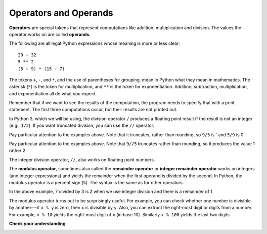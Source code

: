 ..  Copyright (C)  Brad Miller, David Ranum, Jeffrey Elkner, Peter Wentworth, Allen B. Downey, Chris
    Meyers, and Dario Mitchell.  Permission is granted to copy, distribute
    and/or modify this document under the terms of the GNU Free Documentation
    License, Version 1.3 or any later version published by the Free Software
    Foundation; with Invariant Sections being Forward, Prefaces, and
    Contributor List, no Front-Cover Texts, and no Back-Cover Texts.  A copy of
    the license is included in the section entitled "GNU Free Documentation
    License".

.. index:: operator, operand, expression, integer division

Operators and Operands
----------------------

**Operators** are special tokens that represent computations like addition,
multiplication and division. The values the operator works on are called
**operands**.

The following are all legal Python expressions whose meaning is more or less
clear::

    20 + 32
    5 ** 2
    (5 + 9) * (15 - 7)

The tokens ``+``, ``-``, and ``*``, and the use of parentheses for grouping,
mean in Python what they mean in mathematics. The asterisk (``*``) is the
token for multiplication, and ``**`` is the token for exponentiation.
Addition, subtraction, multiplication, and exponentiation all do what you
expect.

Remember that if we want to see the results of the computation, the program needs to specify that with a print statement. The first three computations occur, but their results are not printed out.

.. activecode:: ch02_15
    :nocanvas:

    20 + 32
    5 ** 2
    (5 + 9) * (15 - 7)
    print(7 + 5)

In Python 3, which we will be using, the division operator ``/`` produces a floating point result if the result is not an integer (e.g., ``1/2``). If you want truncated division, you can use the ``//`` operator.

.. activecode:: ch02_16
    :nocanvas:

   print(9 / 5)
   print(9.0 / 5)
   print(9 / 5.0)
   print(5/9)

Pay particular attention to the examples above. Note that it truncates, rather than rounding, so ``9/5`` is ` and ``5/9`` is 0.

Pay particular attention to the examples above. Note that ``9//5`` truncates rather than rounding, so it produces the value 1 rather 2.

The integer division operator, ``//``, also works on floating point numbers.

.. activecode:: ch02_16a
   :nocanvas:

   print(7.0 / 3.0)
   print(7.0 // 3.0)

.. index:: modulus

The **modulus operator**, sometimes also called the **remainder operator** or **integer remainder operator** works on integers (and integer expressions) and yields
the remainder when the first operand is divided by the second. In Python, the
modulus operator is a percent sign (``%``). The syntax is the same as for other
operators.

.. activecode:: ch02_18
    :nocanvas:

    print(7 // 3)    # This is the integer division operator
    print(7 % 3)     # This is the remainder or modulus operator

In the above example, 7 divided by 3 is 2 when we use integer division and there is a remainder of 1.

The modulus operator turns out to be surprisingly useful. For example, you can
check whether one number is divisible by another---if ``x % y`` is zero, then
``x`` is divisible by ``y``.
Also, you can extract the right-most digit or digits from a number.  For
example, ``x % 10`` yields the right-most digit of ``x`` (in base 10).
Similarly ``x % 100`` yields the last two digits.


**Check your understanding**

.. mchoice:: test_question2_6_1a
   :answer_a: 4.5
   :answer_b: 5
   :answer_c: 4
   :answer_d: 4.0
   :answer_e: 2
   :feedback_a: Because 18 and 4 are ints, / does integer division.
   :feedback_b: Integer division results in truncation, not rounding up.
   :feedback_c: Because 18 and 4 are ints, / does integer division.
   :feedback_d: Because 18 and 4 are ints, / does integer division and produces an integer.
   :feedback_e: / does division. Perhaps you were thinking of %, which computes the remainder?
   :correct: c

   What value is printed when the following statement executes?

   .. code-block:: python

      print(18 / 4)

.. mchoice:: test_question2_6_1
   :answer_a: 4.5
   :answer_b: 5
   :answer_c: 4
   :answer_d: 4.0
   :answer_e: 2
   :feedback_a: Because 18.0 is a float, / does exact division.
   :feedback_b: Because 18.0 is a float, / does exact division.
   :feedback_c: Because 18.0 is a float, / does exact division.
   :feedback_d: Because 18.0 is a float, / does exact division.
   :feedback_e: / does division. Perhaps you were thinking of %, which computes the remainder?
   :correct: a

   What value is printed when the following statement executes?

   .. code-block:: python

      print(18.0 / 4)

.. mchoice:: test_question2_6_2
   :answer_a: 4.5
   :answer_b: 5
   :answer_c: 4
   :answer_d: 4.0
   :answer_e: 2
   :feedback_a: - The / operator does exact divisions.
   :feedback_b: - Neither / nor // leads to rounding up
   :feedback_c: - The // operator does integer division, but / does not
   :feedback_d: - The / operator does exact divisions, not truncation
   :feedback_e: - / does division. Perhaps you were thinking of %, which computes the remainder?
   :correct: a

   What value is printed when the following statement executes?

   .. code-block:: python

      print(18.0 // 4)


.. mchoice:: test_question2_6_3
   :answer_a: 4.25
   :answer_b: 5
   :answer_c: 4
   :answer_d: 2
   :feedback_a: The % operator returns the remainder after division.
   :feedback_b: The % operator returns the remainder after division.
   :feedback_c: The % operator returns the remainder after division.
   :feedback_d: The % operator returns the remainder after division.
   :correct: d

   What value is printed when the following statement executes?

   .. code-block:: python

      print(18 % 4)


.. index:: input, input dialog

.. _input:
